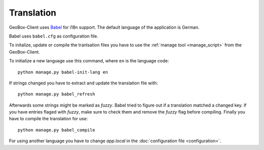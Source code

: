 Translation
===========

GeoBox-Client uses `Babel <http://babel.edgewall.org/>`_ for i18n support. The default language of the application is German.

Babel uses ``babel.cfg`` as configuration file.

To initalize, update or compile the tranlsation files you have to use the :ref:`manage tool <manage_script>` from the GeoBox-Client.

To initialize a new language use this command, where ``en`` is the language code::

	python manage.py babel-init-lang en


If strings changed you have to extract and update the translation file with::

	python manage.py babel_refresh


Afterwards some strings might be marked as `fuzzy`. Babel tried to figure out if a translation matched a changed key. If you have entries flaged with `fuzzy`, make sure to check them and remove the `fuzzy` flag before compiling. Finally you have to compile the translation for use::

	python manage.py babel_compile

For using another language you have to change `app.local` in the :doc:`configuration file <configuration>`.